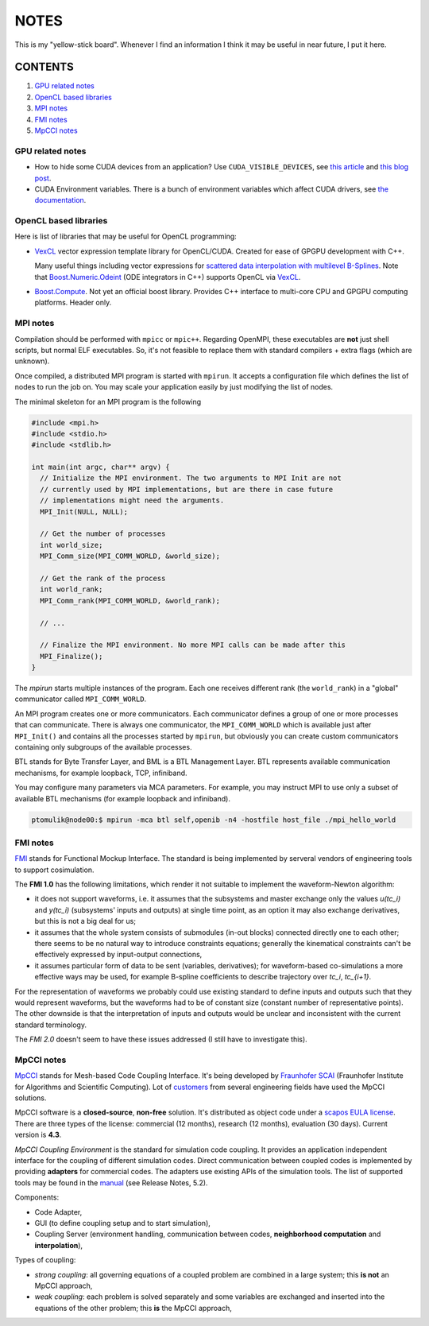 NOTES
=====

This is my "yellow-stick board". Whenever I find an information I think it may
be useful in near future, I put it here.

CONTENTS
--------

1. `GPU related notes`_
2. `OpenCL based libraries`_
3. `MPI notes`_
4. `FMI notes`_
5. `MpCCI notes`_

.. _GPU related notes:
GPU related notes
^^^^^^^^^^^^^^^^^

* How to hide some CUDA devices from an application? Use ``CUDA_VISIBLE_DEVICES``,
  see `this article <https://devblogs.nvidia.com/parallelforall/cuda-pro-tip-control-gpu-visibility-cuda_visible_devices/>`_
  and `this blog post <http://acceleware.com/blog/cudavisibledevices-masking-gpus>`_.

* CUDA Environment variables. There is a bunch of environment variables which
  affect CUDA drivers, see `the documentation
  <http://docs.nvidia.com/cuda/cuda-c-programming-guide/index.html#env-vars>`_.

.. _OpenCL based libraries:
OpenCL based libraries
^^^^^^^^^^^^^^^^^^^^^^

Here is list of libraries that may be useful for OpenCL programming:

* `VexCL <https://github.com/ddemidov/vexcl>`_ vector expression template
  library for OpenCL/CUDA. Created for ease of GPGPU development with C++.

  Many useful things including vector expressions for `scattered data
  interpolation with multilevel B-Splines <https://github.com/ddemidov/vexcl#mba>`_.
  Note that `Boost.Numeric.Odeint <www.boost.org/libs/numeric/odeint/doc/html/index.html>`_
  (ODE integrators in C++) supports OpenCL via `VexCL <https://github.com/ddemidov/vexcl>`_.

* `Boost.Compute <http://kylelutz.github.io/compute/>`_. Not yet an official
  boost library. Provides C++ interface to multi-core CPU and GPGPU computing
  platforms. Header only.

.. _MPI notes:
MPI notes
^^^^^^^^^

Compilation should be performed with ``mpicc`` or ``mpic++``. Regarding
OpenMPI, these executables are **not** just shell scripts, but normal ELF
executables. So, it's not feasible to replace them with standard compilers +
extra flags (which are unknown).

Once compiled, a distributed MPI program is started with ``mpirun``. It accepts
a configuration file which defines the  list of nodes to run the job on. You
may scale your application easily by just modifying the list of nodes.

The minimal skeleton for an MPI program is the following

.. code-block:: c

  #include <mpi.h>
  #include <stdio.h>
  #include <stdlib.h>

  int main(int argc, char** argv) {
    // Initialize the MPI environment. The two arguments to MPI Init are not
    // currently used by MPI implementations, but are there in case future
    // implementations might need the arguments.
    MPI_Init(NULL, NULL);

    // Get the number of processes
    int world_size;
    MPI_Comm_size(MPI_COMM_WORLD, &world_size);

    // Get the rank of the process
    int world_rank;
    MPI_Comm_rank(MPI_COMM_WORLD, &world_rank);

    // ...

    // Finalize the MPI environment. No more MPI calls can be made after this
    MPI_Finalize();
  }

The `mpirun` starts multiple instances of the program. Each one receives
different rank (the ``world_rank``) in a "global" communicator called
``MPI_COMM_WORLD``.

An MPI program creates one or more communicators. Each communicator defines a
group of one or more processes that can communicate. There is always one
communicator, the ``MPI_COMM_WORLD`` which is available just after
``MPI_Init()`` and contains all the processes started by ``mpirun``, but 
obviously you can create custom communicators containing only subgroups of the
available processes.

BTL stands for Byte Transfer Layer, and BML is a BTL Management Layer. BTL
represents available communication mechanisms, for example loopback, TCP,
infiniband.

You may configure many parameters via MCA parameters. For example, you may
instruct MPI to use only a subset of available BTL mechanisms (for example
loopback and infiniband).

.. code-block:: sh

    ptomulik@node00:$ mpirun -mca btl self,openib -n4 -hostfile host_file ./mpi_hello_world


.. _FMI notes:
FMI notes
^^^^^^^^^

`FMI <https://www.fmi-standard.org/>`_ stands for Functional Mockup Interface.
The standard is being implemented by serveral vendors of engineering tools to
support cosimulation.

The **FMI 1.0** has the following limitations, which render it not suitable to
implement the waveform-Newton algorithm:

- it does not support waveforms, i.e. it assumes that the subsystems and
  master exchange only the values *u(tc_i)* and *y(tc_i)* (subsystems' inputs
  and outputs) at single time point, as an option it may also exchange
  derivatives, but this is not a big deal for us;
- it assumes that the whole system consists of submodules (in-out blocks)
  connected directly one to each other; there seems to be no natural way to
  introduce constraints equations; generally the kinematical constraints can't
  be effectively expressed by input-output connections,
- it assumes particular form of data to be sent (variables, derivatives); for
  waveform-based co-simulations a more effective ways may be used, for example
  B-spline coefficients to describe trajectory over *tc_i*, *tc_{i+1}*.

For the representation of waveforms we probably could use existing standard to
define inputs and outputs such that they would represent waveforms, but the
waveforms had to be of constant size (constant number of representative
points). The other downside is that the interpretation of inputs and outputs
would be unclear and inconsistent with the current standard terminology.

The *FMI 2.0* doesn't seem to have these issues addressed (I still have to
investigate this).

.. _MpCCI notes:
MpCCI notes
^^^^^^^^^^^

`MpCCI <http://www.mpcci.de/>`_ stands for Mesh-based Code Coupling Interface.
It's being developed by `Fraunhofer SCAI <http://www.scai.fraunhofer.de/en.html>`_ 
(Fraunhofer Institute for Algorithms and Scientific Computing). Lot of 
`customers <http://www.mpcci.de/reference-projects/mpcci-customers.html>`_
from several engineering fields have used the MpCCI solutions.

MpCCI software is a **closed-source**, **non-free** solution. It's distributed
as object code under a `scapos EULA license <http://www.mpcci.de/fileadmin/mpcci/download/LicenseAgreements/MpCCI-20110302-scapos-End-User-License-Agreement.pdf>`_.
There are three types of the license: commercial (12 months), research (12
months), evaluation (30 days). Current version is **4.3**. 

*MpCCI Coupling Environment* is the standard for simulation code coupling. It
provides an application independent interface for the coupling of different
simulation codes. Direct communication between coupled codes is implemented by
providing **adapters** for commercial codes. The adapters use existing APIs of
the simulation tools. The list of supported tools may be found in the
`manual <http://www.mpcci.de/fileadmin/mpcci/download/MpCCI-4.3.0/doc/pdf/MpCCIdoc.pdf>`_
(see Release Notes, 5.2).

Components:

- Code Adapter,
- GUI (to define coupling setup and to start simulation),
- Coupling Server (environment handling, communication between codes,
  **neighborhood computation** and **interpolation**),

Types of coupling:

- *strong coupling*: all governing equations of a coupled problem are combined
  in a large system; this **is not** an MpCCI approach,
- *weak coupling*: each problem is solved separately and some variables are
  exchanged and inserted into the equations of the other problem; this **is**
  the MpCCI approach,
